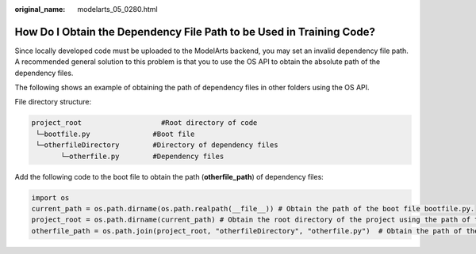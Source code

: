 :original_name: modelarts_05_0280.html

.. _modelarts_05_0280:

How Do I Obtain the Dependency File Path to be Used in Training Code?
=====================================================================

Since locally developed code must be uploaded to the ModelArts backend, you may set an invalid dependency file path. A recommended general solution to this problem is that you to use the OS API to obtain the absolute path of the dependency files.

The following shows an example of obtaining the path of dependency files in other folders using the OS API.

File directory structure:

.. code-block::

   project_root                   #Root directory of code
    └─bootfile.py               #Boot file
    └─otherfileDirectory        #Directory of dependency files
          └─otherfile.py        #Dependency files

Add the following code to the boot file to obtain the path (**otherfile_path**) of dependency files:

.. code-block::

   import os
   current_path = os.path.dirname(os.path.realpath(__file__)) # Obtain the path of the boot file bootfile.py.
   project_root = os.path.dirname(current_path) # Obtain the root directory of the project using the path of the boot file, which is the code directory set on ModelArts console.
   otherfile_path = os.path.join(project_root, "otherfileDirectory", "otherfile.py")  # Obtain the path of the dependency files using the root directory of the project.
